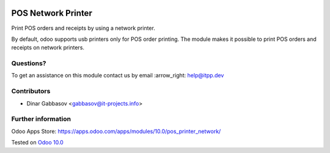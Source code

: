 .. image:: https://itpp.dev/images/infinity-readme.png
   :alt: Tested and maintained by IT Projects Labs
   :target: https://itpp.dev

=====================
 POS Network Printer
=====================

Print POS orders and receipts by using a network printer.

By default, odoo supports usb printers only for POS order printing. The module makes it possible to print POS orders and receipts on network printers.

Questions?
==========

To get an assistance on this module contact us by email :arrow_right: help@itpp.dev

Contributors
============
* Dinar Gabbasov <gabbasov@it-projects.info>


Further information
===================

Odoo Apps Store: https://apps.odoo.com/apps/modules/10.0/pos_printer_network/


Tested on `Odoo 10.0 <https://github.com/odoo/odoo/commit/9e159ef2048574d179a9afb2226397e962aa5725>`_
